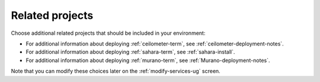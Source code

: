 
.. raw:: pdf

  PageBreak

.. _platform-services-ug:

Related projects
----------------

.. image:: /_images/user_screen_shots/platform_services.png
   :width: 50%

Choose additional related projects
that should be included in your environment:

- For additional information about deploying :ref:`ceilometer-term`,
  see :ref:`ceilometer-deployment-notes`.
- For additional information about deploying :ref:`sahara-term`,
  see :ref:`sahara-install`.
- For additional information about deploying :ref:`murano-term`,
  see :ref:`Murano-deployment-notes`.

Note that you can modify these choices later
on the :ref:`modify-services-ug` screen.
